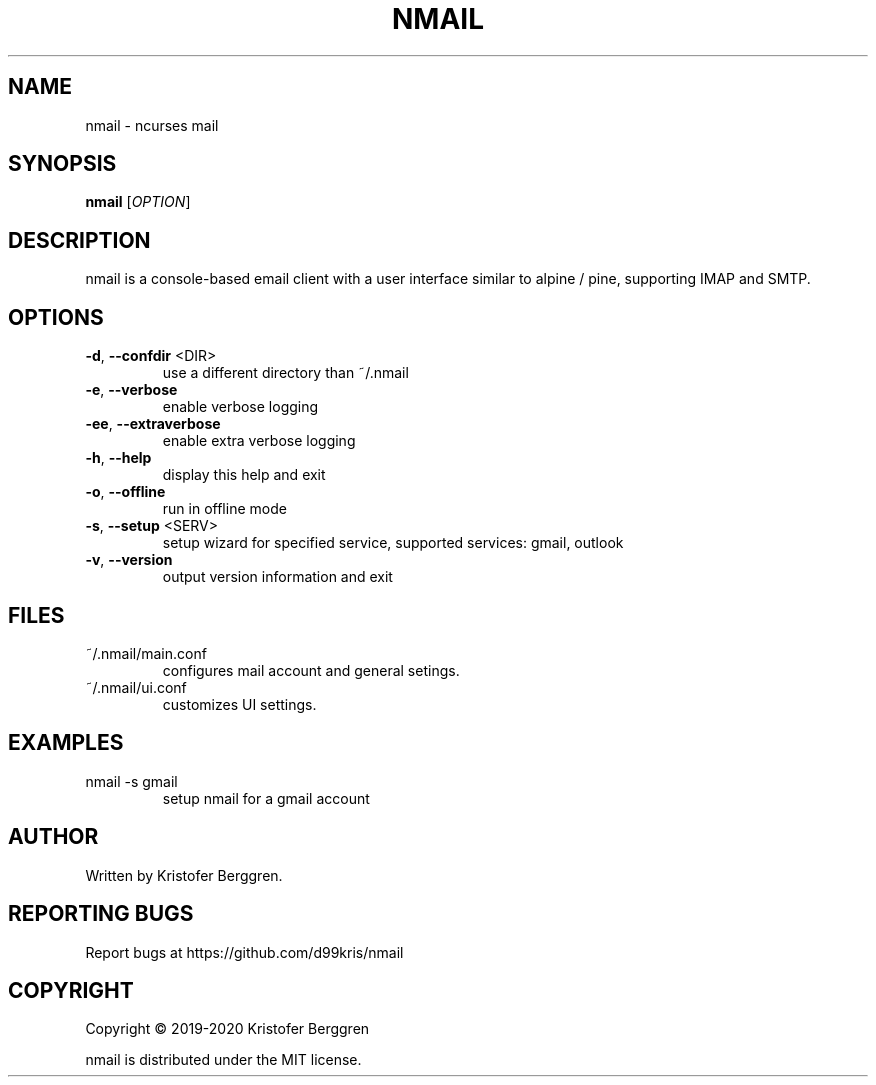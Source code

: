 .\" DO NOT MODIFY THIS FILE!  It was generated by help2man 1.47.8.
.TH NMAIL "1" "February 2020" "nmail v1.46" "User Commands"
.SH NAME
nmail \- ncurses mail
.SH SYNOPSIS
.B nmail
[\fI\,OPTION\/\fR]
.SH DESCRIPTION
nmail is a console\-based email client with a user interface similar to
alpine / pine, supporting IMAP and SMTP.
.SH OPTIONS
.TP
\fB\-d\fR, \fB\-\-confdir\fR <DIR>
use a different directory than ~/.nmail
.TP
\fB\-e\fR, \fB\-\-verbose\fR
enable verbose logging
.TP
\fB\-ee\fR, \fB\-\-extraverbose\fR
enable extra verbose logging
.TP
\fB\-h\fR, \fB\-\-help\fR
display this help and exit
.TP
\fB\-o\fR, \fB\-\-offline\fR
run in offline mode
.TP
\fB\-s\fR, \fB\-\-setup\fR <SERV>
setup wizard for specified service, supported
services: gmail, outlook
.TP
\fB\-v\fR, \fB\-\-version\fR
output version information and exit
.SH FILES
.TP
~/.nmail/main.conf
configures mail account and general setings.
.TP
~/.nmail/ui.conf
customizes UI settings.
.SH EXAMPLES
.TP
nmail \-s gmail
setup nmail for a gmail account
.SH AUTHOR
Written by Kristofer Berggren.
.SH "REPORTING BUGS"
Report bugs at https://github.com/d99kris/nmail
.SH COPYRIGHT
Copyright \(co 2019\-2020 Kristofer Berggren
.PP
nmail is distributed under the MIT license.
